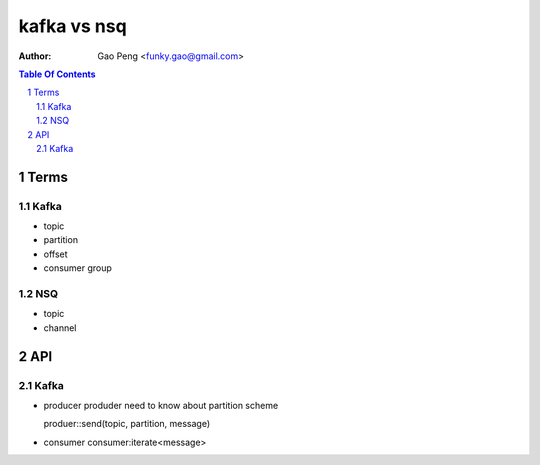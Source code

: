 =========================
kafka vs nsq
=========================

:Author: Gao Peng <funky.gao@gmail.com>
.. contents:: Table Of Contents
.. section-numbering::

Terms
=====

Kafka
#####

- topic 
- partition
- offset
- consumer group

NSQ
###

- topic
- channel


API
===

Kafka
#####

- producer
  produder need to know about partition scheme

  produer::send(topic, partition, message)

- consumer
  consumer:iterate<message>
